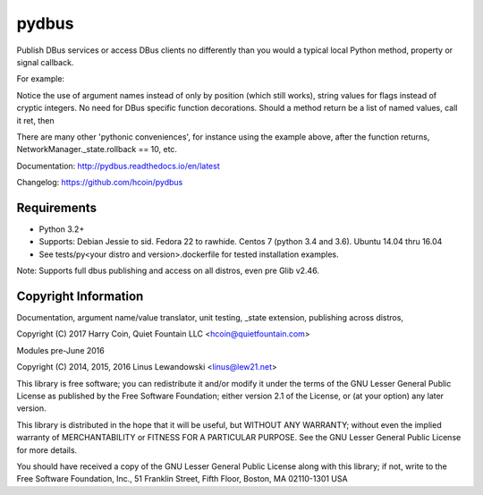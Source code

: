 pydbus
======
.. image:: https://travis-ci.org/hcoin/pydbus.svg?branch=master
    :target: https://travis-ci.org/hcoin/pydbus
.. image:: https://badge.fury.io/py/pydbus.svg
    :target: https://badge.fury.io/py/pydbus
.. image:: https://readthedocs.org/projects/pydbus/badge/?version=latest
    :target: http://pydbus.readthedocs.io/en/latest/?badge=latest

Publish DBus services or access DBus clients no differently
than you would a typical local Python method, property or signal callback.
 
For example:

.. code-block:: python
  ...
  sb = SystemBus()
  NetworkManager = sb.get("org.freedesktop.NetworkManager",translation_spec=True)
  r=NetworkManager.CheckpointCreate(devices=['/org/freedesktop/NetworkManager/Devices/0'],
      rollback_timeout = 10, flags = "DELETE_NEW_CONNECTIONS")
      
Notice the use of argument names instead of only by position (which still works),
string values for flags instead of cryptic integers.  No
need for DBus specific function decorations. Should a method return be a list of
named values, call it ret, then

.. code-block:: python
  ret[argposition_number] == arg['argument_name'] == arg.argument_name 

There are many other 'pythonic conveniences', for instance using the example
above, after the function returns, NetworkManager._state.rollback == 10, etc.

Documentation: http://pydbus.readthedocs.io/en/latest
 
Changelog: https://github.com/hcoin/pydbus


Requirements
------------
* Python 3.2+
* Supports: Debian Jessie to sid.  Fedora 22 to rawhide.  Centos 7 (python 3.4 and 3.6). Ubuntu 14.04  thru 16.04
* See tests/py<your distro and version>.dockerfile for tested installation examples.

Note: Supports full dbus publishing and access on all distros, even pre Glib v2.46.



Copyright Information
---------------------

Documentation, argument name/value translator, unit testing, _state extension, publishing across distros,

Copyright (C) 2017 Harry Coin, Quiet Fountain LLC <hcoin@quietfountain.com>

Modules pre-June 2016

Copyright (C) 2014, 2015, 2016 Linus Lewandowski <linus@lew21.net>


This library is free software; you can redistribute it and/or
modify it under the terms of the GNU Lesser General Public
License as published by the Free Software Foundation; either
version 2.1 of the License, or (at your option) any later version.

This library is distributed in the hope that it will be useful,
but WITHOUT ANY WARRANTY; without even the implied warranty of
MERCHANTABILITY or FITNESS FOR A PARTICULAR PURPOSE.  See the GNU
Lesser General Public License for more details.

You should have received a copy of the GNU Lesser General Public
License along with this library; if not, write to the Free Software
Foundation, Inc., 51 Franklin Street, Fifth Floor, Boston, MA  02110-1301  USA
